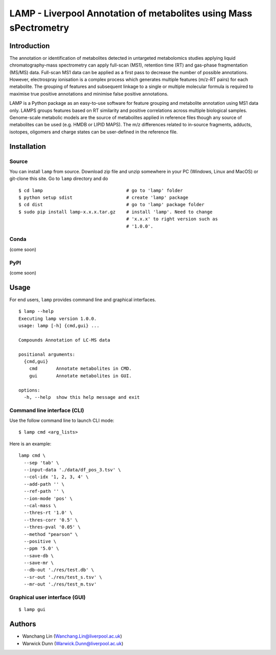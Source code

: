 LAMP - Liverpool Annotation of metabolites using Mass sPectrometry
==================================================================

Introduction
------------

The annotation or identification of metabolites detected in untargeted
metabolomics studies applying liquid chromatography-mass spectrometry can
apply full-scan (MS1), retention time (RT) and gas-phase fragmentation
(MS/MS) data. Full-scan MS1 data can be applied as a first pass to decrease
the number of possible annotations. However, electrospray ionisation is a
complex process which generates multiple features (m/z-RT pairs) for each
metabolite. The grouping of features and subsequent linkage to a single or
multiple molecular formula is required to maximise true positive annotations
and minimise false positive annotations.

LAMP is a Python package as an easy-to-use software for feature grouping
and metabolite annotation using MS1 data only. LAMPS groups features based
on RT similarity and positive correlations across multiple biological
samples. Genome-scale metabolic models are the source of metabolites applied
in reference files though any source of metabolites can be used (e.g. HMDB
or LIPID MAPS). The m/z differences related to in-source fragments, adducts,
isotopes, oligomers and charge states can be user-defined in the reference
file. 


Installation
------------

Source
~~~~~~

You can install ``lamp`` from source. Download zip file and unzip somewhere
in your PC (Windows, Linux and MacOS) or git-clone this site. Go to ``lamp``
directory and do ::

  $ cd lamp                               # go to 'lamp' folder
  $ python setup sdist                    # create 'lamp' package
  $ cd dist                               # go to 'lamp' package folder
  $ sudo pip install lamp-x.x.x.tar.gz    # install 'lamp'. Need to change
                                          # 'x.x.x' to right version such as
                                          # '1.0.0'.


Conda
~~~~~
(come soon)

PyPI
~~~~
(come soon)

Usage
-----

For end users, ``lamp`` provides command line and graphical interfaces.

::

  $ lamp --help
  Executing lamp version 1.0.0.
  usage: lamp [-h] {cmd,gui} ...

  Compounds Annotation of LC-MS data

  positional arguments:
    {cmd,gui}
      cmd       Annotate metabolites in CMD.
      gui       Annotate metabolites in GUI.

  options:
    -h, --help  show this help message and exit

Command line interface (CLI)
~~~~~~~~~~~~~~~~~~~~~~~~~~~~~~~~

Use the follow command line to launch CLI mode:
::

  $ lamp cmd <arg_lists>

Here is an example: ::

  lamp cmd \
    --sep 'tab' \
    --input-data './data/df_pos_3.tsv' \
    --col-idx '1, 2, 3, 4' \
    --add-path '' \
    --ref-path '' \
    --ion-mode 'pos' \
    --cal-mass \
    --thres-rt '1.0' \
    --thres-corr '0.5' \
    --thres-pval '0.05' \
    --method "pearson" \
    --positive \
    --ppm '5.0' \
    --save-db \
    --save-mr \
    --db-out './res/test.db' \
    --sr-out './res/test_s.tsv' \
    --mr-out './res/test_m.tsv'

Graphical user interface (GUI)
~~~~~~~~~~~~~~~~~~~~~~~~~~~~~~~~

::

  $ lamp gui


Authors
-------

- Wanchang Lin (Wanchang.Lin@liverpool.ac.uk)
- Warwick Dunn (Warwick.Dunn@liverpool.ac.uk)
